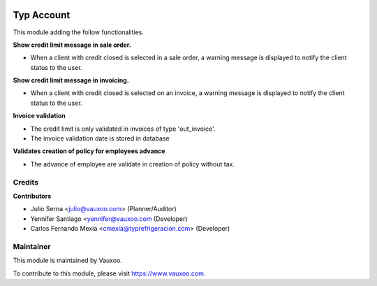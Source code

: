.. image:: https://img.shields.io/badge/licence-LGPL--3-blue.svg
    :alt: License: LGPL-3

===========
Typ Account
===========

This module adding the follow functionalities.

**Show credit limit message in sale order.**

- When a client with credit closed is selected in a sale order, a warning
  message is displayed to notify the client status to the user.

**Show credit limit message in invoicing.**

- When a client with credit closed is selected on an invoice, a warning
  message is displayed to notify the client status to the user.

**Invoice validation**

- The credit limit is only validated in invoices of type 'out_invoice'.
- The invoice validation date is stored in database

**Validates creation of policy for employees advance**

- The advance of employee are validate in creation of policy without tax.

Credits
=======

**Contributors**

* Julio Serna <julio@vauxoo.com> (Planner/Auditor)
* Yennifer Santiago <yennifer@vauxoo.com (Developer)
* Carlos Fernando Mexia <cmexia@typrefrigeracion.com> (Developer)

Maintainer
==========

.. image:: https://s3.amazonaws.com/s3.vauxoo.com/description_logo.png
    :alt: Vauxoo
    :target: https://www.vauxoo.com
    :width: 200

This module is maintained by Vauxoo.

To contribute to this module, please visit https://www.vauxoo.com.
